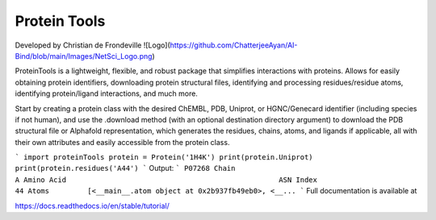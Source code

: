 Protein Tools
=======================================
Developed by Christian de Frondeville
![Logo](https://github.com/ChatterjeeAyan/AI-Bind/blob/main/Images/NetSci_Logo.png)

ProteinTools is a lightweight, flexible, and robust package that simplifies interactions with proteins. Allows for easily obtaining protein identifiers, downloading protein structural files, identifying and processing residues/residue atoms, identifying protein/ligand interactions, and much more.

Start by creating a protein class with the desired ChEMBL, PDB, Uniprot, or HGNC/Genecard identifier (including species if not human), and use the .download method (with an optional destination directory argument) to download the PDB structural file or Alphafold representation, which generates the residues, chains, atoms, and ligands if applicable, all with their own attributes and easily accessible from the protein class.

```
import proteinTools
protein = Protein('1H4K')
print(protein.Uniprot)
print(protein.residues('A44')
```
Output:
```
P07268
Chain                                                         A
Amino Acid                                                  ASN
Index                                                        44
Atoms         [<__main__.atom object at 0x2b937fb49eb0>, <__...
```
Full documentation is available at

https://docs.readthedocs.io/en/stable/tutorial/
